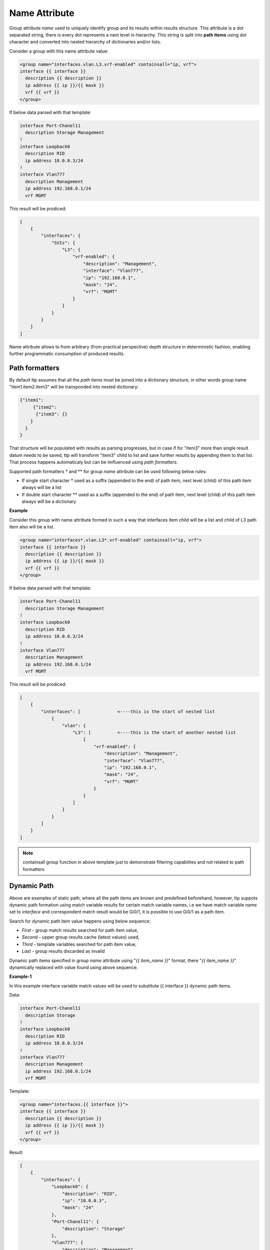 Name Attribute
==============

Group attribute *name* used to uniquely identify group and its results within results structure. This attribute is a dot separated string, there is every dot represents a next level in hierarchy. This string is split into **path items** using dot character and converted into nested hierarchy of dictionaries and/or lists.

Consider a group with this name attribute value:

.. code-block:: html

    <group name="interfaces.vlan.L3.vrf-enabled" containsall="ip, vrf">
    interface {{ interface }}
      description {{ description }}
      ip address {{ ip }}/{{ mask }}
      vrf {{ vrf }}
    </group>
	
If below data parsed with that template:

.. code-block::

    interface Port-Chanel11
      description Storage Management
    !
    interface Loopback0
      description RID
      ip address 10.0.0.3/24
    !
    interface Vlan777
      description Management
      ip address 192.168.0.1/24
      vrf MGMT
	  
This result will be prodiced:

.. code-block::

    [
        {
            "interfaces": {
                "SVIs": {
                    "L3": {
                        "vrf-enabled": {
                            "description": "Management",
                            "interface": "Vlan777",
                            "ip": "192.168.0.1",
                            "mask": "24",
                            "vrf": "MGMT"
                        }
                    }
                }
            }
        }
    ]
	
Name attribute allows to from arbitrary (from practical perspective) depth structure in deterministic fashion, enabling further programmatic consumption of produced results.

Path formatters
---------------

By default ttp assumes that all the *path items* must be joined into a dictionary structure, in other words group name "item1.item2.item3" will be transponded into nested dictionary:

.. code-block::

    {"item1": 
	 {"item2": 
	  {"item3": {}
    	}
      }
    }

That structure will be populated with results as parsing progresses, but in case if for "item3" more than single result datum needs to be saved, ttp will transform "item3" child to list and save further results by appending them to that list. That process happens automaticaly but can be imfluenced using *path formatters*.

Supported path formatters \* and \*\* for group *name* attribute can be used following below rules:

* If single start character \* used as a suffix (appended to the end) of path item, next level (child) of this path item always will be a list
* If double start character \*\* used as a suffix (appended to the end) of path item, next level (child) of this path item always will be a dictionary

**Example**

Consider this group with name attribute formed in such a way that interfaces item child will be a list and child of L3 path item also will be a list.

.. code-block:: html

    <group name="interfaces*.vlan.L3*.vrf-enabled" containsall="ip, vrf">
    interface {{ interface }}
      description {{ description }}
      ip address {{ ip }}/{{ mask }}
      vrf {{ vrf }}
    </group>
	
If below data parsed with that template:

.. code-block::

    interface Port-Chanel11
      description Storage Management
    !
    interface Loopback0
      description RID
      ip address 10.0.0.3/24
    !
    interface Vlan777
      description Management
      ip address 192.168.0.1/24
      vrf MGMT
	  
This result will be prodiced:

.. code-block::

    [
        {
            "interfaces": [              <----this is the start of nested list
                {
                    "vlan": {
                        "L3": [          <----this is the start of another nested list
                            {
                                "vrf-enabled": {
                                    "description": "Management",
                                    "interface": "Vlan777",
                                    "ip": "192.168.0.1",
                                    "mask": "24",
                                    "vrf": "MGMT"
                                }
                            }
                        ]
                    }
                }
            ]
        }
    ]
	
.. Note:: 

    containsall group function in above template just to demonstrate filtering capabilites and not related to path formatters
	
Dynamic Path
------------

Above are examples of static path, where all the path items are known and predefined beforehand, however, ttp suppots dynamic path formation using match variable results for certain match variable names, i.e we have match variable name set to *interface* and correspondent match result would be Gi0/1, it is possible to use Gi0/1 as a path item. 

Search for dynamic path item value happens using below sequence:

* *First* - group match results searched for path item value, 
* *Second* - upper group results cache (latest values) used,
* *Third* - template variables searched for path item value,
* *Last* - group results discarded as invalid

Dynamic path items specified in group *name* attribute using "*{{ item_name }}*" format, there "*{{ item_name }}*" dynamically replaced with value found using above sequence.

**Example-1**

In this example interface variable match values will be used to substitute {{ interface }} dynamic path items.

Data:

.. code-block::

    interface Port-Chanel11
      description Storage
    !
    interface Loopback0
      description RID
      ip address 10.0.0.3/24
    !
    interface Vlan777
      description Management
      ip address 192.168.0.1/24
      vrf MGMT
	  
Template:

.. code-block:: html

    <group name="interfaces.{{ interface }}">
    interface {{ interface }}
      description {{ description }}
      ip address {{ ip }}/{{ mask }}
      vrf {{ vrf }}
    </group>
	  
Result:

.. code-block::

    [
        {
            "interfaces": {
                "Loopback0": {
                    "description": "RID",
                    "ip": "10.0.0.3",
                    "mask": "24"
                },
                "Port-Chanel11": {
                    "description": "Storage"
                },
                "Vlan777": {
                    "description": "Management",
                    "ip": "192.168.0.1",
                    "mask": "24",
                    "vrf": "MGMT"
                }
            }
        }
    ]
	
Because each path item is a string, and each item produced by spilling name attributes using '.' dot character, it is possible to produce dynamic path there portions of path item will be dynamically substituted.


Data:

.. code-block::

    interface Port-Chanel11
      description Storage
    !
    interface Loopback0
      description RID
      ip address 10.0.0.3/24
    !
    interface Vlan777
      description Management
      ip address 192.168.0.1/24
      vrf MGMT
	  
Template:

.. code-block:: html

    <group name="interfaces.cool_{{ interface }}_interface">
    interface {{ interface }}
      description {{ description }}
      ip address {{ ip }}/{{ mask }}
      vrf {{ vrf }}
    </group>
	  
Result:

.. code-block::

    [
        {
            "interfaces": {
                "cool_Loopback0_interface": {
                    "description": "RID",
                    "ip": "10.0.0.3",
                    "mask": "24"
                },
                "cool_Port-Chanel11_interface": {
                    "description": "Storage"
                },
                "cool_Vlan777_interface": {
                    "description": "Management",
                    "ip": "192.168.0.1",
                    "mask": "24",
                    "vrf": "MGMT"
                }
            }
        }
    ]
	
.. note::
    
	Substitution of dynamic path items happens using re.sub method without the limit set on the count of such a substitutions, e.g. if path item "cool_{{ interface }}_interface_{{ interface }}" and if interface value is "Gi0/1" resulted path item will be "cool_Gi0/1_interface_Gi0/1"
	
Nested hierarchies also supported with dynamic path, as if no variable found in the group match results ttp will try to find variable in the dynamic path cache or template variables.

**Example-3**

Data:

.. code-block::

    ucs-core-switch-1#show run | section bgp
    router bgp 65100
      vrf CUST-1
        neighbor 59.100.71.193
          remote-as 65101
          description peer-1
          address-family ipv4 unicast
            route-map RPL-1-IMPORT-v4 in
            route-map RPL-1-EXPORT-V4 out
          address-family ipv6 unicast
            route-map RPL-1-IMPORT-V6 in
            route-map RPL-1-EXPORT-V6 out
        neighbor 59.100.71.209
          remote-as 65102
          description peer-2
          address-family ipv4 unicast
            route-map AAPTVRF-LB-BGP-IMPORT-V4 in
            route-map AAPTVRF-LB-BGP-EXPORT-V4 out
	  
Template:

.. code-block:: html

    <vars>
    hostname = "gethostname"
    </vars>
    
    <group name="{{ hostname }}.router.bgp.BGP_AS_{{ asn }}">
    router bgp {{ asn }}
      <group name="vrfs.{{ vrf_name }}">
      vrf {{ vrf_name }}
        <group name="peers.{{ peer_ip }}">
        neighbor {{ peer_ip }}
          remote-as {{ peer_asn }}
          description {{ peer_description }}
    	  <group name="afi.{{ afi }}.unicast">
          address-family {{ afi }} unicast
            route-map {{ rpl_in }} in
            route-map {{ rpl_out }} out
    	  </group>
    	</group>
       </group>
    </group>
	
Result:

.. code-block:: yaml

    - ucs-core-switch-1:
        router:
          bgp:
            BGP_AS_65100:
              vrfs:
                CUST-1:
                  peers:
                    59.100.71.193:
                      afi:
                        ipv4:
                          unicast:
                            rpl_in: RPL-1-IMPORT-v4
                            rpl_out: RPL-1-EXPORT-V4
                        ipv6:
                          unicast:
                            rpl_in: RPL-1-IMPORT-V6
                            rpl_out: RPL-1-EXPORT-V6
                      peer_asn: '65101'
                      peer_description: peer-1
                    59.100.71.209:
                      afi:
                        ipv4:
                          unicast:
                            rpl_in: RPL-2-IMPORT-V6
                            rpl_out: RPL-2-EXPORT-V6
                      peer_asn: '65102'
                      peer_description: peer-2
					  
Dynamic path with path formatters
---------------------------------					  
	
Dynamic path with path formatters is also supported. In example below child for *interfaces* will be a list.

**Example**

Data:

.. code-block::

    interface Port-Chanel11
      description Storage
    !
    interface Loopback0
      description RID
      ip address 10.0.0.3/24
    !
    interface Vlan777
      description Management
      ip address 192.168.0.1/24
      vrf MGMT
	  
Template:

.. code-block:: html

    <group name="interfaces*.{{ interface }}">
    interface {{ interface }}
      description {{ description }}
      ip address {{ ip }}/{{ mask }}
      vrf {{ vrf }}
    </group>
	  
Result:

.. code-block::

    [
        {
            "interfaces": [
                {
                    "Loopback0": {
                        "description": "RID",
                        "ip": "10.0.0.3",
                        "mask": "24"
                    },
                    "Port-Chanel11": {
                        "description": "Storage"
                    },
                    "Vlan777": {
                        "description": "Management",
                        "ip": "192.168.0.1",
                        "mask": "24",
                        "vrf": "MGMT"
                    }
                }
            ]
        }
    ]

No name attribute
-----------------

If no nested functionality required or results structure needs to be kept as flat as possible, templates without <group> tag can be used - so called *non heirarchichal templates*. 

There is a notion of *top* <group> tag exists, that at the tag that located in the top of xml document hierarchy,  that tag can be lacking name attribute as well. 

In both cases above, ttp will automaticaly reconstruct <group> tag and name attribute for it, setting name to "_anonymous_" value. At the end _anonymous_ path will be stripped of results tree to flatten it.

.. note::

    <group> tag without name attribute does have support for all the other group attributes as wel as nested groups, however, nested groups *must* have name attribute set on them otherwise nested hierarchy will not be preserved leading to unpredictable results.

**Example**

Example for <group> without *name* attribute.

Data:

.. code-block::

    interface Port-Chanel11
      description Storage
    !
    interface Loopback0
      description RID
      ip address 10.0.0.3/24
    !
    interface Vlan777
      description Management
      ip address 192.168.0.1/24
      vrf MGMT
    !
	
Template:

.. code-block:: html

    <group>
    interface {{ interface }}
      description {{ description }}
    <group name = "ips">
      ip address {{ ip }}/{{ mask }}
    </group>
      vrf {{ vrf }}
    !{{_end_}}
    </group>
	
Result:

.. code-block::

    [
        {
            "description": "Storage",
            "interface": "Port-Chanel11"
        },
        {
            "description": "RID",
            "interface": "Loopback0",
            "ips": {
                "ip": "10.0.0.3",
                "mask": "24"
            }
        },
        {
            "description": "Management",
            "interface": "Vlan777",
            "ips": {
                "ip": "192.168.0.1",
                "mask": "24"
            },
            "vrf": "MGMT"
        }
    ]